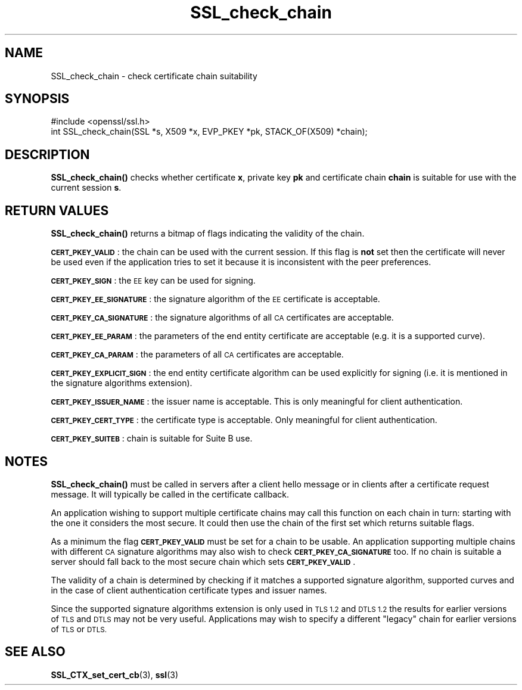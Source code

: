 .\" Automatically generated by Pod::Man 4.10 (Pod::Simple 3.35)
.\"
.\" Standard preamble:
.\" ========================================================================
.de Sp \" Vertical space (when we can't use .PP)
.if t .sp .5v
.if n .sp
..
.de Vb \" Begin verbatim text
.ft CW
.nf
.ne \\$1
..
.de Ve \" End verbatim text
.ft R
.fi
..
.\" Set up some character translations and predefined strings.  \*(-- will
.\" give an unbreakable dash, \*(PI will give pi, \*(L" will give a left
.\" double quote, and \*(R" will give a right double quote.  \*(C+ will
.\" give a nicer C++.  Capital omega is used to do unbreakable dashes and
.\" therefore won't be available.  \*(C` and \*(C' expand to `' in nroff,
.\" nothing in troff, for use with C<>.
.tr \(*W-
.ds C+ C\v'-.1v'\h'-1p'\s-2+\h'-1p'+\s0\v'.1v'\h'-1p'
.ie n \{\
.    ds -- \(*W-
.    ds PI pi
.    if (\n(.H=4u)&(1m=24u) .ds -- \(*W\h'-12u'\(*W\h'-12u'-\" diablo 10 pitch
.    if (\n(.H=4u)&(1m=20u) .ds -- \(*W\h'-12u'\(*W\h'-8u'-\"  diablo 12 pitch
.    ds L" ""
.    ds R" ""
.    ds C` ""
.    ds C' ""
'br\}
.el\{\
.    ds -- \|\(em\|
.    ds PI \(*p
.    ds L" ``
.    ds R" ''
.    ds C`
.    ds C'
'br\}
.\"
.\" Escape single quotes in literal strings from groff's Unicode transform.
.ie \n(.g .ds Aq \(aq
.el       .ds Aq '
.\"
.\" If the F register is >0, we'll generate index entries on stderr for
.\" titles (.TH), headers (.SH), subsections (.SS), items (.Ip), and index
.\" entries marked with X<> in POD.  Of course, you'll have to process the
.\" output yourself in some meaningful fashion.
.\"
.\" Avoid warning from groff about undefined register 'F'.
.de IX
..
.nr rF 0
.if \n(.g .if rF .nr rF 1
.if (\n(rF:(\n(.g==0)) \{\
.    if \nF \{\
.        de IX
.        tm Index:\\$1\t\\n%\t"\\$2"
..
.        if !\nF==2 \{\
.            nr % 0
.            nr F 2
.        \}
.    \}
.\}
.rr rF
.\"
.\" Accent mark definitions (@(#)ms.acc 1.5 88/02/08 SMI; from UCB 4.2).
.\" Fear.  Run.  Save yourself.  No user-serviceable parts.
.    \" fudge factors for nroff and troff
.if n \{\
.    ds #H 0
.    ds #V .8m
.    ds #F .3m
.    ds #[ \f1
.    ds #] \fP
.\}
.if t \{\
.    ds #H ((1u-(\\\\n(.fu%2u))*.13m)
.    ds #V .6m
.    ds #F 0
.    ds #[ \&
.    ds #] \&
.\}
.    \" simple accents for nroff and troff
.if n \{\
.    ds ' \&
.    ds ` \&
.    ds ^ \&
.    ds , \&
.    ds ~ ~
.    ds /
.\}
.if t \{\
.    ds ' \\k:\h'-(\\n(.wu*8/10-\*(#H)'\'\h"|\\n:u"
.    ds ` \\k:\h'-(\\n(.wu*8/10-\*(#H)'\`\h'|\\n:u'
.    ds ^ \\k:\h'-(\\n(.wu*10/11-\*(#H)'^\h'|\\n:u'
.    ds , \\k:\h'-(\\n(.wu*8/10)',\h'|\\n:u'
.    ds ~ \\k:\h'-(\\n(.wu-\*(#H-.1m)'~\h'|\\n:u'
.    ds / \\k:\h'-(\\n(.wu*8/10-\*(#H)'\z\(sl\h'|\\n:u'
.\}
.    \" troff and (daisy-wheel) nroff accents
.ds : \\k:\h'-(\\n(.wu*8/10-\*(#H+.1m+\*(#F)'\v'-\*(#V'\z.\h'.2m+\*(#F'.\h'|\\n:u'\v'\*(#V'
.ds 8 \h'\*(#H'\(*b\h'-\*(#H'
.ds o \\k:\h'-(\\n(.wu+\w'\(de'u-\*(#H)/2u'\v'-.3n'\*(#[\z\(de\v'.3n'\h'|\\n:u'\*(#]
.ds d- \h'\*(#H'\(pd\h'-\w'~'u'\v'-.25m'\f2\(hy\fP\v'.25m'\h'-\*(#H'
.ds D- D\\k:\h'-\w'D'u'\v'-.11m'\z\(hy\v'.11m'\h'|\\n:u'
.ds th \*(#[\v'.3m'\s+1I\s-1\v'-.3m'\h'-(\w'I'u*2/3)'\s-1o\s+1\*(#]
.ds Th \*(#[\s+2I\s-2\h'-\w'I'u*3/5'\v'-.3m'o\v'.3m'\*(#]
.ds ae a\h'-(\w'a'u*4/10)'e
.ds Ae A\h'-(\w'A'u*4/10)'E
.    \" corrections for vroff
.if v .ds ~ \\k:\h'-(\\n(.wu*9/10-\*(#H)'\s-2\u~\d\s+2\h'|\\n:u'
.if v .ds ^ \\k:\h'-(\\n(.wu*10/11-\*(#H)'\v'-.4m'^\v'.4m'\h'|\\n:u'
.    \" for low resolution devices (crt and lpr)
.if \n(.H>23 .if \n(.V>19 \
\{\
.    ds : e
.    ds 8 ss
.    ds o a
.    ds d- d\h'-1'\(ga
.    ds D- D\h'-1'\(hy
.    ds th \o'bp'
.    ds Th \o'LP'
.    ds ae ae
.    ds Ae AE
.\}
.rm #[ #] #H #V #F C
.\" ========================================================================
.\"
.IX Title "SSL_check_chain 3"
.TH SSL_check_chain 3 "2019-02-26" "1.0.2r" "OpenSSL"
.\" For nroff, turn off justification.  Always turn off hyphenation; it makes
.\" way too many mistakes in technical documents.
.if n .ad l
.nh
.SH "NAME"
SSL_check_chain \- check certificate chain suitability
.SH "SYNOPSIS"
.IX Header "SYNOPSIS"
.Vb 1
\& #include <openssl/ssl.h>
\&
\& int SSL_check_chain(SSL *s, X509 *x, EVP_PKEY *pk, STACK_OF(X509) *chain);
.Ve
.SH "DESCRIPTION"
.IX Header "DESCRIPTION"
\&\fBSSL_check_chain()\fR checks whether certificate \fBx\fR, private key \fBpk\fR and
certificate chain \fBchain\fR is suitable for use with the current session
\&\fBs\fR.
.SH "RETURN VALUES"
.IX Header "RETURN VALUES"
\&\fBSSL_check_chain()\fR returns a bitmap of flags indicating the validity of the
chain.
.PP
\&\fB\s-1CERT_PKEY_VALID\s0\fR: the chain can be used with the current session.
If this flag is \fBnot\fR set then the certificate will never be used even
if the application tries to set it because it is inconsistent with the
peer preferences.
.PP
\&\fB\s-1CERT_PKEY_SIGN\s0\fR: the \s-1EE\s0 key can be used for signing.
.PP
\&\fB\s-1CERT_PKEY_EE_SIGNATURE\s0\fR: the signature algorithm of the \s-1EE\s0 certificate is
acceptable.
.PP
\&\fB\s-1CERT_PKEY_CA_SIGNATURE\s0\fR: the signature algorithms of all \s-1CA\s0 certificates
are acceptable.
.PP
\&\fB\s-1CERT_PKEY_EE_PARAM\s0\fR: the parameters of the end entity certificate are
acceptable (e.g. it is a supported curve).
.PP
\&\fB\s-1CERT_PKEY_CA_PARAM\s0\fR: the parameters of all \s-1CA\s0 certificates are acceptable.
.PP
\&\fB\s-1CERT_PKEY_EXPLICIT_SIGN\s0\fR: the end entity certificate algorithm
can be used explicitly for signing (i.e. it is mentioned in the signature
algorithms extension).
.PP
\&\fB\s-1CERT_PKEY_ISSUER_NAME\s0\fR: the issuer name is acceptable. This is only
meaningful for client authentication.
.PP
\&\fB\s-1CERT_PKEY_CERT_TYPE\s0\fR: the certificate type is acceptable. Only meaningful
for client authentication.
.PP
\&\fB\s-1CERT_PKEY_SUITEB\s0\fR: chain is suitable for Suite B use.
.SH "NOTES"
.IX Header "NOTES"
\&\fBSSL_check_chain()\fR must be called in servers after a client hello message or in
clients after a certificate request message. It will typically be called
in the certificate callback.
.PP
An application wishing to support multiple certificate chains may call this
function on each chain in turn: starting with the one it considers the
most secure. It could then use the chain of the first set which returns
suitable flags.
.PP
As a minimum the flag \fB\s-1CERT_PKEY_VALID\s0\fR must be set for a chain to be
usable. An application supporting multiple chains with different \s-1CA\s0 signature
algorithms may also wish to check \fB\s-1CERT_PKEY_CA_SIGNATURE\s0\fR too. If no
chain is suitable a server should fall back to the most secure chain which
sets \fB\s-1CERT_PKEY_VALID\s0\fR.
.PP
The validity of a chain is determined by checking if it matches a supported
signature algorithm, supported curves and in the case of client authentication
certificate types and issuer names.
.PP
Since the supported signature algorithms extension is only used in \s-1TLS 1.2\s0
and \s-1DTLS 1.2\s0 the results for earlier versions of \s-1TLS\s0 and \s-1DTLS\s0 may not be
very useful. Applications may wish to specify a different \*(L"legacy\*(R" chain
for earlier versions of \s-1TLS\s0 or \s-1DTLS.\s0
.SH "SEE ALSO"
.IX Header "SEE ALSO"
\&\fBSSL_CTX_set_cert_cb\fR\|(3),
\&\fBssl\fR\|(3)
